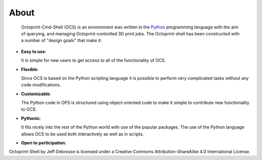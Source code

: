 .. _about:

=====
About
=====

  Octoprint-Cmd-Shell (OCS) is an environment was written in the
  Python_ programming language with the aim of querying, and managing 
  Octoprint-controlled 3D print jobs. The Octoprint-shell has been 
  constructed with a number of "design goals" that make it:


- **Easy to use**:

  It is simple for new users to get access to all of the functionality
  of OCS.

- **Flexible**:

  Since OCS is based on the Python scripting language it is possible
  to perform very complicated tasks without any code modifications.

- **Customizable**:

  The Python code in OPS is structured using object-oriented code to make 
  it simple to contribute new functionality to OCS.

- **Pythonic**:

  It fits nicely into the rest of the Python world with
  use of the popular packages. The use of the Python language 
  allows OCS to be used both interactively
  as well as in scripts.

- **Open to participation**:

Octoprint-Shell by Jeff Debrosse is licensed under a Creative Commons Attribution-ShareAlike 4.0 International License.


.. _Python: http://www.python.org



